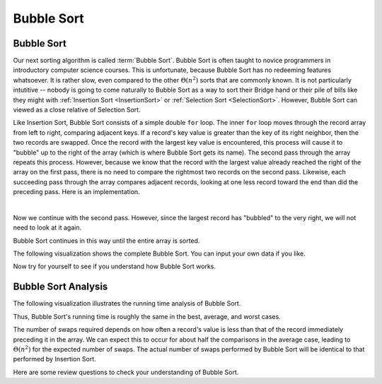 .. _BubbleSort:

.. raw:: html

   <script>ODSA.SETTINGS.DISP_MOD_COMP = true;ODSA.SETTINGS.MODULE_NAME = "BubbleSort";ODSA.SETTINGS.MODULE_LONG_NAME = "Bubble Sort";ODSA.SETTINGS.MODULE_CHAPTER = "Sorting"; ODSA.SETTINGS.BUILD_DATE = "2017-11-27 23:03:57"; ODSA.SETTINGS.BUILD_CMAP = false;JSAV_OPTIONS['lang']='en';JSAV_EXERCISE_OPTIONS['code']='java_generic';</script>


.. |--| unicode:: U+2013   .. en dash
.. |---| unicode:: U+2014  .. em dash, trimming surrounding whitespace
   :trim:


.. This file is part of the OpenDSA eTextbook project. See
.. http://algoviz.org/OpenDSA for more details.
.. Copyright (c) 2012-2016 by the OpenDSA Project Contributors, and
.. distributed under an MIT open source license.

.. avmetadata::
   :author: Cliff Shaffer
   :requires: sorting terminology; comparison; insertion sort
   :satisfies: bubble sort
   :topic: Sorting

.. index:: ! Bubble Sort

.. odsalink:: AV/Sorting/BubbleSortAnalysisCON.css

Bubble Sort
===========

Bubble Sort
-----------

Our next sorting algorithm is called :term:`Bubble Sort`.
Bubble Sort is often taught to novice programmers in
introductory computer science courses.
This is unfortunate, because Bubble Sort has no redeeming features
whatsoever.
It is rather slow, even compared to the other :math:`\Theta(n^2)`
sorts that are commonly known.
It is not particularly intutitive --
nobody is going to come naturally to Bubble Sort as a way to sort
their Bridge hand or their pile of bills like they might with
:ref:`Insertion Sort  <InsertionSort>` or
:ref:`Selection Sort  <SelectionSort>`.
However, Bubble Sort can viewed as a close relative of
Selection Sort.

Like Insertion Sort, Bubble Sort consists of a simple double ``for``
loop.
The inner ``for`` loop moves through the record array from left to
right, comparing adjacent keys.
If a record's key value is greater than the key of its right
neighbor, then the two records are swapped.
Once the record with the largest key value is encountered, this
process will cause it to "bubble" up to the right of the array
(which is where Bubble Sort gets its name).
The second pass through the array repeats this process.
However, because we know that the record with the largest value
already reached the right of the array on the first pass, there is no
need to compare the rightmost two records on the second pass.
Likewise, each succeeding pass through the array compares adjacent
records, looking at one less record toward the end than did the
preceding pass.
Here is an implementation.

.. codeinclude:: Sorting/Bubblesort 
   :tag: Bubblesort        

|

.. inlineav:: bubblesortS1CON ss
   :points: 0.0
   :required: False
   :threshold: 1.0
   :long_name: Bubble Sort Slideshow 1
   :output: show

Now we continue with the second pass. However, since the largest
record has "bubbled" to the very right, we will not need to look at
it again.

.. inlineav:: bubblesortS2CON ss
   :points: 0.0
   :required: False
   :threshold: 1.0
   :long_name: Bubble Sort Slideshow 2
   :output: show

Bubble Sort continues in this way until the entire array is sorted.

The following visualization shows the complete Bubble Sort.
You can input your own data if you like.

.. avembed:: AV/Sorting/bubblesortAV.html ss
   :module: BubbleSort
   :points: 0
   :required: False
   :showhide: none
   :threshold: 1.0
   :exer_opts: JOP-lang=en&amp;JXOP-code=java_generic
   :long_name: Bubble Sort Visualization

Now try for yourself to see if you understand how Bubble Sort works.

.. avembed:: Exercises/Sorting/BubsortPRO.html ka
   :module: BubbleSort
   :points: 2.0
   :required: True
   :threshold: 3
   :exer_opts: JOP-lang=en&amp;JXOP-code=java_generic
   :long_name: Bubble Sort Proficiency Exercise


Bubble Sort Analysis
--------------------

The following visualization illustrates the running time analysis of
Bubble Sort.

.. inlineav:: BubbleSortAnalysisCON ss
   :points: 0.0
   :required: False
   :threshold: 1.0
   :long_name: Bubble Sort Analysis Slideshow
   :output: show

Thus, Bubble Sort's running time is roughly the same
in the best, average, and worst cases.

The number of swaps required depends on how often a
record's value is less than that of the record immediately preceding
it in the array.
We can expect this to occur for about half the comparisons in the
average case, leading to :math:`\Theta(n^2)` for the
expected number of swaps.
The actual number of swaps performed by Bubble Sort will be identical
to that performed by Insertion Sort.

Here are some review questions to check your understanding of
Bubble Sort. 
 
.. avembed:: Exercises/Sorting/BubsortSumm.html ka
   :module: BubbleSort
   :points: 1.0
   :required: True
   :threshold: 5
   :exer_opts: JOP-lang=en&amp;JXOP-code=java_generic
   :long_name: Bubble Sort Summary Exercise

.. odsascript:: AV/Sorting/bubblesortS1CON.js
.. odsascript:: AV/Sorting/bubblesortS2CON.js
.. odsascript:: AV/Sorting/BubbleSortAnalysisCON.js
